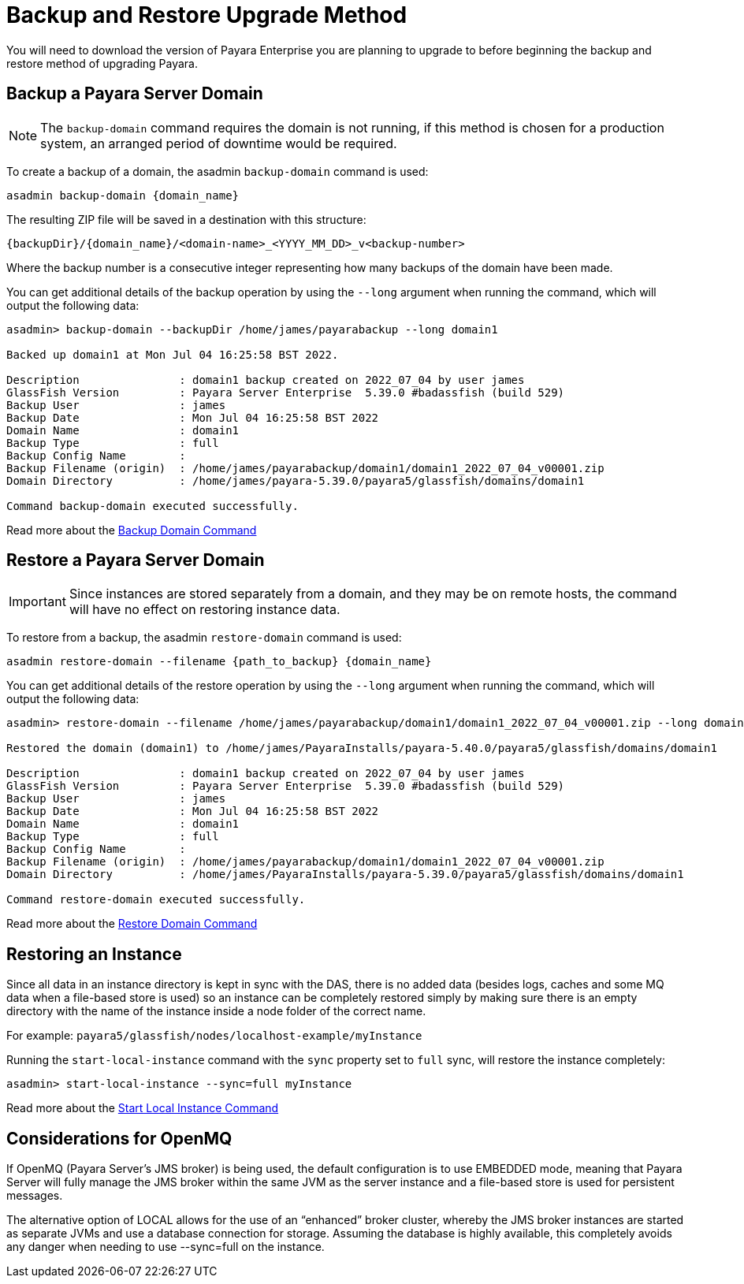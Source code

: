 [[backup-and-restore]]
= Backup and Restore Upgrade Method
:ordinal: 2

You will need to download the version of Payara Enterprise you are planning to upgrade to before beginning the backup and restore method of upgrading Payara.

== Backup a Payara Server Domain
NOTE: The `backup-domain` command requires the domain is not running, if this method is chosen for a production system, an arranged period of downtime would be required.

To create a backup of a domain, the asadmin `backup-domain` command is used:
[source, shell]
----
asadmin backup-domain {domain_name}
----

The resulting ZIP file will be saved in a destination with this structure:

`{backupDir}/{domain_name}/<domain-name>_<YYYY_MM_DD>_v<backup-number>`

Where the backup number is a consecutive integer representing how many backups of the domain have been made.

You can get additional details of the backup operation by using the `--long` argument when running the command, which will output the following data:

[source, text]
----
asadmin> backup-domain --backupDir /home/james/payarabackup --long domain1

Backed up domain1 at Mon Jul 04 16:25:58 BST 2022.

Description               : domain1 backup created on 2022_07_04 by user james
GlassFish Version         : Payara Server Enterprise  5.39.0 #badassfish (build 529)
Backup User               : james
Backup Date               : Mon Jul 04 16:25:58 BST 2022
Domain Name               : domain1
Backup Type               : full
Backup Config Name        :
Backup Filename (origin)  : /home/james/payarabackup/domain1/domain1_2022_07_04_v00001.zip
Domain Directory          : /home/james/payara-5.39.0/payara5/glassfish/domains/domain1

Command backup-domain executed successfully.
----

Read more about the
xref:Technical Documentation/Payara Server Documentation/Command Reference/backup-domain.adoc[Backup Domain Command]

== Restore a Payara Server Domain
IMPORTANT: Since instances are stored separately from a domain, and they may be on remote hosts, the command will have no effect on restoring instance data.

To restore from a backup, the asadmin `restore-domain` command is used:
[source, shell]
----
asadmin restore-domain --filename {path_to_backup} {domain_name}
----

You can get additional details of the restore operation by using the `--long` argument when running the command, which will output the following data:

[source, text]
----
asadmin> restore-domain --filename /home/james/payarabackup/domain1/domain1_2022_07_04_v00001.zip --long domain1

Restored the domain (domain1) to /home/james/PayaraInstalls/payara-5.40.0/payara5/glassfish/domains/domain1

Description               : domain1 backup created on 2022_07_04 by user james
GlassFish Version         : Payara Server Enterprise  5.39.0 #badassfish (build 529)
Backup User               : james
Backup Date               : Mon Jul 04 16:25:58 BST 2022
Domain Name               : domain1
Backup Type               : full
Backup Config Name        :
Backup Filename (origin)  : /home/james/payarabackup/domain1/domain1_2022_07_04_v00001.zip
Domain Directory          : /home/james/PayaraInstalls/payara-5.39.0/payara5/glassfish/domains/domain1

Command restore-domain executed successfully.
----

Read more about the
xref:Technical Documentation/Payara Server Documentation/Command Reference/restore-domain.adoc[Restore Domain Command]

== Restoring an Instance
Since all data in an instance directory is kept in sync with the DAS, there is no added data (besides logs, caches and some MQ data when a file-based store is used) so an instance can be completely restored simply by making sure there is an empty directory with the name of the instance inside a node folder of the correct name.

For example:
`payara5/glassfish/nodes/localhost-example/myInstance`

Running the `start-local-instance` command with the `sync` property set to `full` sync, will restore the instance completely:

[source, shell]
----
asadmin> start-local-instance --sync=full myInstance
----

Read more about the
xref:Technical Documentation/Payara Server Documentation/Command Reference/start-local-instance.adoc[Start Local Instance Command]

== Considerations for OpenMQ
If OpenMQ (Payara Server’s JMS broker) is being used, the default configuration is to use EMBEDDED mode, meaning that Payara Server will fully manage the JMS broker within the same JVM as the server instance and a file-based store is used for persistent messages.

The alternative option of LOCAL allows for the use of an “enhanced” broker cluster, whereby the JMS broker instances are started as separate JVMs and use a database connection for storage. Assuming the database is highly available, this completely avoids any danger when needing to use --sync=full on the instance.